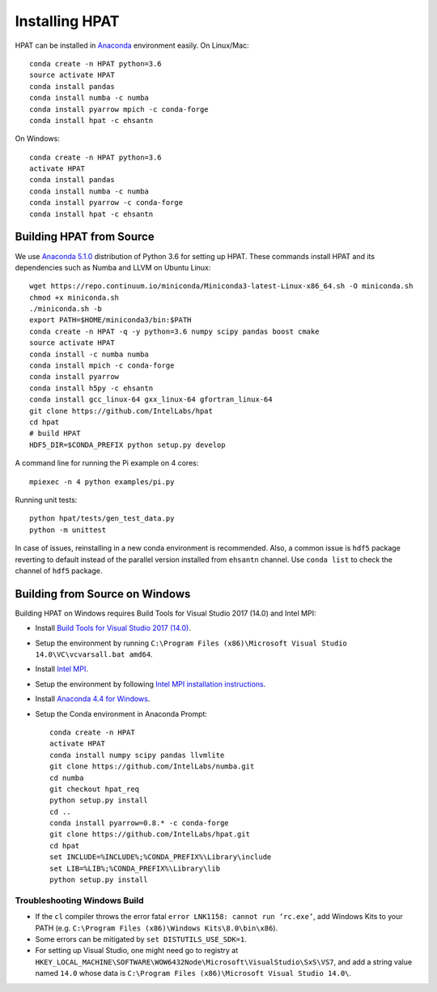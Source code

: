 .. _install:

Installing HPAT
===============

HPAT can be installed in `Anaconda <https://www.anaconda.com/download/>`_ environment
easily. On Linux/Mac::

    conda create -n HPAT python=3.6
    source activate HPAT
    conda install pandas
    conda install numba -c numba
    conda install pyarrow mpich -c conda-forge
    conda install hpat -c ehsantn

On Windows::

    conda create -n HPAT python=3.6
    activate HPAT
    conda install pandas
    conda install numba -c numba
    conda install pyarrow -c conda-forge
    conda install hpat -c ehsantn

Building HPAT from Source
-------------------------

We use `Anaconda 5.1.0 <https://repo.continuum.io/archive/Anaconda3-5.1.0-Linux-x86_64.sh>`_ distribution of
Python 3.6 for setting up HPAT. These commands install HPAT and its dependencies
such as Numba and LLVM on Ubuntu Linux::

    wget https://repo.continuum.io/miniconda/Miniconda3-latest-Linux-x86_64.sh -O miniconda.sh
    chmod +x miniconda.sh
    ./miniconda.sh -b
    export PATH=$HOME/miniconda3/bin:$PATH
    conda create -n HPAT -q -y python=3.6 numpy scipy pandas boost cmake
    source activate HPAT
    conda install -c numba numba
    conda install mpich -c conda-forge
    conda install pyarrow
    conda install h5py -c ehsantn
    conda install gcc_linux-64 gxx_linux-64 gfortran_linux-64
    git clone https://github.com/IntelLabs/hpat
    cd hpat
    # build HPAT
    HDF5_DIR=$CONDA_PREFIX python setup.py develop


A command line for running the Pi example on 4 cores::

    mpiexec -n 4 python examples/pi.py

Running unit tests::

    python hpat/tests/gen_test_data.py
    python -m unittest

In case of issues, reinstalling in a new conda environment is recommended.
Also, a common issue is ``hdf5`` package reverting to default instead of the
parallel version installed from ``ehsantn`` channel. Use ``conda list``
to check the channel of ``hdf5`` package.

Building from Source on Windows
-------------------------------

Building HPAT on Windows requires Build Tools for Visual Studio 2017 (14.0) and Intel MPI:

* Install `Build Tools for Visual Studio 2017 (14.0) <https://www.visualstudio.com/downloads/#build-tools-for-visual-studio-2017>`_.
* Setup the environment by running ``C:\Program Files (x86)\Microsoft Visual Studio 14.0\VC\vcvarsall.bat amd64``.
* Install `Intel MPI <https://software.intel.com/en-us/intel-mpi-library>`_.
* Setup the environment by following
  `Intel MPI installation instructions <https://software.intel.com/en-us/articles/intel-mpi-library-for-windows-installation-instructions>`_.
* Install `Anaconda 4.4 for Windows <https://repo.continuum.io/archive/Anaconda3-4.4.0-Windows-x86_64.exe>`_.
* Setup the Conda environment in Anaconda Prompt::

    conda create -n HPAT
    activate HPAT
    conda install numpy scipy pandas llvmlite
    git clone https://github.com/IntelLabs/numba.git
    cd numba
    git checkout hpat_req
    python setup.py install
    cd ..
    conda install pyarrow=0.8.* -c conda-forge
    git clone https://github.com/IntelLabs/hpat.git
    cd hpat
    set INCLUDE=%INCLUDE%;%CONDA_PREFIX%\Library\include
    set LIB=%LIB%;%CONDA_PREFIX%\Library\lib
    python setup.py install


Troubleshooting Windows Build
~~~~~~~~~~~~~~~~~~~~~~~~~~~~~

* If the ``cl`` compiler throws the error fatal ``error LNK1158: cannot run ‘rc.exe’``,
  add Windows Kits to your PATH (e.g. ``C:\Program Files (x86)\Windows Kits\8.0\bin\x86``).
* Some errors can be mitigated by ``set DISTUTILS_USE_SDK=1``.
* For setting up Visual Studio, one might need go to registry at
  ``HKEY_LOCAL_MACHINE\SOFTWARE\WOW6432Node\Microsoft\VisualStudio\SxS\VS7``,
  and add a string value named ``14.0`` whose data is ``C:\Program Files (x86)\Microsoft Visual Studio 14.0\``.
